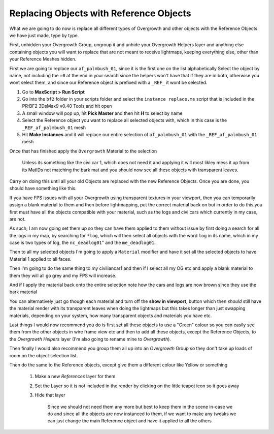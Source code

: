 
Replacing Objects with Reference Objects
========================================

What we are going to do now is replace all different types of Overgrowth and other objects with the Reference Objects we have just made, type by type.

First, unhidden your Overgrowth Group, ungroup it and unhide your Overgrowth Helpers layer and anything else containing objects you will want to replace that are not meant to receive lightmaps, keeping everything else, other than your Reference Meshes hidden.

First we are going to replace our ``af_palmbush_01``, since it is the first one on the list alphabetically Select the object by name, not including the ``=0`` at the end in your search since the helpers won't have that if they are in both, otherwise you wont select them, and since our Reference object is prefixed with a ``_REF_`` it wont be selected.

.. image:: https://media.realitymod.com/tutorials/Adv_3DsMax_LMing/Adv_3DsMax_LMing_000120.jpg

#. Go to **MaxScript > Run Script**
#. Go into the ``bf2`` folder in your scripts folder and select the ``instance replace.ms`` script that is included in the PR:BF2 3DsMax9 v0.40 Tools and hit open
#. A small window will pop up, hit **Pick Master** and then hit **H** to select by name
#. Select the Reference object you want to replace all selected objects with, which in this case is the ``_REF_af_palmbush_01`` mesh
#. Hit **Make Instances** and it will replace our entire selection of ``af_palmbush_01`` with the ``_REF_af_palmbush_01`` mesh

.. image:: https://media.realitymod.com/tutorials/Adv_3DsMax_LMing/Adv_3DsMax_LMing_000121.jpg

.. image:: https://media.realitymod.com/tutorials/Adv_3DsMax_LMing/Adv_3DsMax_LMing_000122.jpg

.. image:: https://media.realitymod.com/tutorials/Adv_3DsMax_LMing/Adv_3DsMax_LMing_000123.jpg

.. image:: https://media.realitymod.com/tutorials/Adv_3DsMax_LMing/Adv_3DsMax_LMing_000124.jpg

.. image:: https://media.realitymod.com/tutorials/Adv_3DsMax_LMing/Adv_3DsMax_LMing_000125.jpg

Once that has finished apply the ``Overgrowth`` Material to the selection

   Unless its something like the civi car 1, which does not need it and applying it will most likley mess it up from its MatIDs not matching the bark mat and you should now see all these objects with transparent leaves.

.. image:: https://media.realitymod.com/tutorials/Adv_3DsMax_LMing/Adv_3DsMax_LMing_000126.jpg

.. image:: https://media.realitymod.com/tutorials/Adv_3DsMax_LMing/Adv_3DsMax_LMing_000127.jpg

Carry on doing this until all your old Objects are replaced with the new Reference Objects. Once you are done, you should have something like this.

.. image:: https://media.realitymod.com/tutorials/Adv_3DsMax_LMing/Adv_3DsMax_LMing_000128.jpg

.. image:: https://media.realitymod.com/tutorials/Adv_3DsMax_LMing/Adv_3DsMax_LMing_000129.jpg

.. image:: https://media.realitymod.com/tutorials/Adv_3DsMax_LMing/Adv_3DsMax_LMing_000130.jpg

If you have FPS issues with all your Overgrowth using transparent textures in your viewport, then you can temporarily assign a blank material to them and then before lightmapping, put the correct material back on but in order to do this you first must have all the objects compatible with your material, such as the logs and civi cars which currently in my case, are not.

As such, I am now going set them up so they can have them applied to them without issue by first doing a search for all the logs in my map, by searching for ``*log``, which will then select all objects with the word ``log`` in its name, which in my case is two types of log, the ``nc_deadlog01``" and the ``me_deadlog01``.

.. image:: https://media.realitymod.com/tutorials/Adv_3DsMax_LMing/Adv_3DsMax_LMing_000131.jpg

.. image:: https://media.realitymod.com/tutorials/Adv_3DsMax_LMing/Adv_3DsMax_LMing_000132.jpg

Then to all my selected objects I'm going to apply a ``Material`` modifier and have it set all the selected objects to have Material 1 applied to all faces.

.. image:: https://media.realitymod.com/tutorials/Adv_3DsMax_LMing/Adv_3DsMax_LMing_000133.jpg

Then I'm going to do the same thing to my civiliancar1 and then if I select all my OG etc and apply a blank material to them they will all go grey and my FPS will increase.

.. image:: https://media.realitymod.com/tutorials/Adv_3DsMax_LMing/Adv_3DsMax_LMing_000134.jpg

.. image:: https://media.realitymod.com/tutorials/Adv_3DsMax_LMing/Adv_3DsMax_LMing_000135.jpg

.. image:: https://media.realitymod.com/tutorials/Adv_3DsMax_LMing/Adv_3DsMax_LMing_000136.jpg

And if I apply the material back onto the entire selection note how the cars and logs are now brown since they use the bark material

.. image:: https://media.realitymod.com/tutorials/Adv_3DsMax_LMing/Adv_3DsMax_LMing_000137.jpg

You can alternatively just go though each material and turn off the **show in viewport**, button which then *should* still have the material render with its transparent leaves when doing the lightmaps but this takes longer than just swapping materials, depending on your system, how many transparent objects and materials you have etc.

.. image:: https://media.realitymod.com/tutorials/Adv_3DsMax_LMing/Adv_3DsMax_LMing_000138.jpg

.. image:: https://media.realitymod.com/tutorials/Adv_3DsMax_LMing/Adv_3DsMax_LMing_000139.jpg

Last things I would now recommend you do is first set all these objects to use a "Green" colour so you can easily see them from the other objects in wire frame view etc and then to add all these objects, except the Reference Objects, to the *Overgrowth Helpers* layer (I'm also going to rename mine to *Overgrowth*).

Then finally I would also recommend you group them all up into an *Overgrowth* Group so they don't take up loads of room on the object selection list.

Then do the same to the Reference objects, except give them a different colour like Yellow or something

   #. Make a new *References* layer for them
   #. Set the Layer so it is not included in the render by clicking on the little teapot icon so it goes away

      .. image:: https://media.realitymod.com/tutorials/Adv_3DsMax_LMing/Adv_3DsMax_LMing_000140.jpg

      .. image:: https://media.realitymod.com/tutorials/Adv_3DsMax_LMing/Adv_3DsMax_LMing_000141.jpg

   #. Hide that layer

      .. figure:: https://media.realitymod.com/tutorials/Adv_3DsMax_LMing/Adv_3DsMax_LMing_000142.jpg

         Since we should not need them any more but best to keep them in the scene in-case we do and since all the objects are now instanced to them, if we want to make any tweaks we can just change the main Reference object and have it applied to all the others
